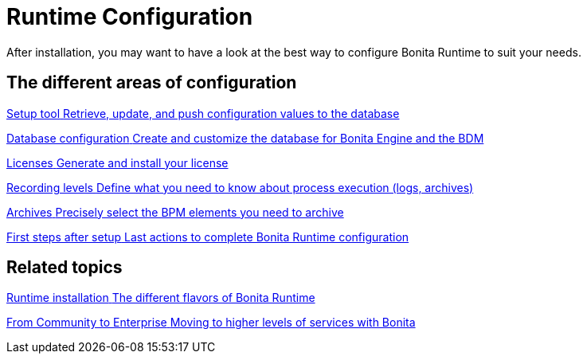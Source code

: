 = Runtime Configuration
:page-aliases: ROOT:runtime-configuration-index.adoc
:description: After installation, you may want to have a look at the best way to configure Bonita Runtime to suit your needs.

{description}

[.card-section]
== The different areas of configuration

[.card.card-index]
--
xref:runtime:bonita-platform-setup.adoc[[.card-title]#Setup tool# [.card-body.card-content-overflow]#pass:q[Retrieve, update, and push configuration values to the database]#]
--

[.card.card-index]
--
xref:ROOT:database-configuration.adoc[[.card-title]#Database configuration# [.card-body.card-content-overflow]#pass:q[Create and customize the database for Bonita Engine and the BDM]#]
--

[.card.card-index]
--
xref:ROOT:licenses.adoc[[.card-title]#Licenses# [.card-body.card-content-overflow]#pass:q[Generate and install your license]#]
--

[.card.card-index]
--
xref:ROOT:set-log-and-archive-levels.adoc[[.card-title]#Recording levels# [.card-body.card-content-overflow]#pass:q[Define what you need to know about process execution (logs, archives)]#]
--

[.card.card-index]
--
xref:ROOT:configurable-archive.adoc[[.card-title]#Archives# [.card-body.card-content-overflow]#pass:q[Precisely select the BPM elements you need to archive]#]
--

[.card.card-index]
--
xref:ROOT:first-steps-after-setup.adoc[[.card-title]#First steps after setup# [.card-body.card-content-overflow]#pass:q[Last actions to complete Bonita Runtime configuration]#]
--


[.card-section]
== Related topics

[.card.card-index]
--
xref:ROOT:runtime-installation-index.adoc[[.card-title]#Runtime installation# [.card-body.card-content-overflow]#pass:q[The different flavors of Bonita Runtime]#]
--

[.card.card-index]
--
xref:ROOT:upgrade-from-community-to-a-subscription-edition.adoc[[.card-title]#From Community to Enterprise# [.card-body.card-content-overflow]#pass:q[Moving to higher levels of services with Bonita]#]
--
